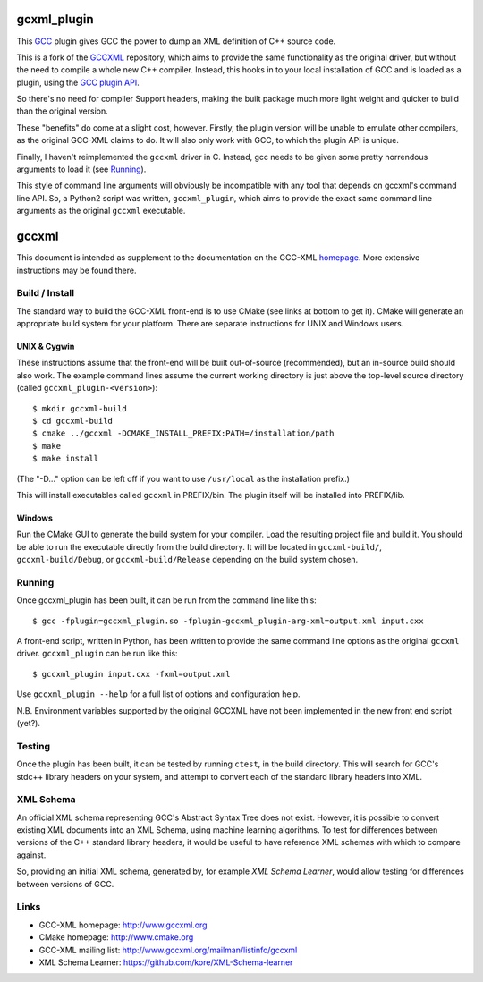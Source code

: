 .. title:: gccxml_plugin - An XML generator plugin for GCC

============
gcxml_plugin
============

This `GCC`_ plugin gives GCC the power to dump an XML definition of
C++ source code.

This is a fork of the `GCCXML`_ repository, which aims to provide the
same functionality as the original driver, but without the need to
compile a whole new C++ compiler. Instead, this hooks in to
your local installation of GCC and is loaded as a plugin, using the
`GCC plugin API`_.

So there's no need for compiler Support headers, making the built
package much more light weight and quicker to build than the original
version.

These "benefits" do come at a slight cost, however. Firstly, the plugin
version will be unable to emulate other compilers, as the original GCC-XML
claims to do. It will also only work with GCC, to which the plugin API is
unique.

Finally, I haven't reimplemented the ``gccxml`` driver in C. Instead, gcc
needs to be given some pretty horrendous arguments to load it (see Running_).

This style of command line arguments will obviously be incompatible with
any tool that depends on gccxml's command line API. So, a Python2 script
was written, ``gccxml_plugin``, which aims to provide the exact same
command line arguments as the original ``gccxml`` executable.


======
gccxml
======


This document is intended as supplement to the documentation on the
GCC-XML homepage_.  More extensive instructions may be found there.

---------------
Build / Install
---------------

The standard way to build the GCC-XML front-end is to use CMake (see
links at bottom to get it).  CMake will generate an appropriate build
system for your platform.  There are separate instructions for UNIX
and Windows users.

UNIX & Cygwin
^^^^^^^^^^^^^

These instructions assume that the front-end will be built
out-of-source (recommended), but an in-source build should also work.
The example command lines assume the current working directory is just
above the top-level source directory (called ``gccxml_plugin-<version>``)::

 $ mkdir gccxml-build
 $ cd gccxml-build
 $ cmake ../gccxml -DCMAKE_INSTALL_PREFIX:PATH=/installation/path
 $ make
 $ make install

(The "-D..." option can be left off if you want
to use ``/usr/local`` as the installation prefix.)

This will install executables called ``gccxml`` in PREFIX/bin. The
plugin itself will be installed into PREFIX/lib.

Windows
^^^^^^^

Run the CMake GUI to generate the build system for your compiler.
Load the resulting project file and build it.  You should be able to
run the executable directly from the build directory.  It will be
located in ``gccxml-build/``, ``gccxml-build/Debug``, or
``gccxml-build/Release`` depending on the build system chosen.


-------
Running
-------

Once gccxml_plugin has been built, it can be run from the command line like
this::

 $ gcc -fplugin=gccxml_plugin.so -fplugin-gccxml_plugin-arg-xml=output.xml input.cxx

A front-end script, written in Python, has been written to provide the same
command line options as the original ``gccxml`` driver. ``gccxml_plugin``
can be run like this::

 $ gccxml_plugin input.cxx -fxml=output.xml

Use ``gccxml_plugin --help`` for a full list of options and configuration help.

N.B. Environment variables supported by the original GCCXML have not been implemented in the new front end script (yet?).

-------
Testing
-------

Once the plugin has been built, it can be tested by running ``ctest``, in the
build directory. This will search for GCC's stdc++ library headers on your
system, and attempt to convert each of the standard library headers into XML.

----------
XML Schema
----------

An official XML schema representing GCC's Abstract Syntax Tree does not exist.
However, it is possible to convert existing XML documents into an XML Schema,
using machine learning algorithms. To test for differences between versions of
the C++ standard library headers, it would be useful to have reference XML
schemas with which to compare against.

So, providing an initial XML schema, generated by, for example `XML Schema 
Learner`, would allow testing for differences between versions of GCC.

-----
Links
-----

* GCC-XML homepage: http://www.gccxml.org
* CMake homepage: http://www.cmake.org
* GCC-XML mailing list: http://www.gccxml.org/mailman/listinfo/gccxml
* XML Schema Learner: https://github.com/kore/XML-Schema-learner

.. _homepage: http://www.gccxml.org

.. _GCC: http://gcc.gnu.org/
.. _GCCXML: https://github.com/gccxml/gccxml
.. _GCC plugin API: http://gcc.gnu.org/onlinedocs/gccint/Plugins.html
